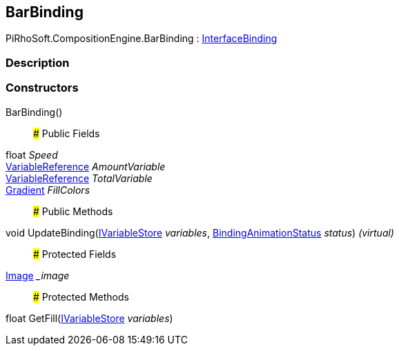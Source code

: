 [#reference/bar-binding]

## BarBinding

PiRhoSoft.CompositionEngine.BarBinding : <<reference/interface-binding.html,InterfaceBinding>>

### Description

### Constructors

BarBinding()::

### Public Fields

float _Speed_::

<<reference/variable-reference.html,VariableReference>> _AmountVariable_::

<<reference/variable-reference.html,VariableReference>> _TotalVariable_::

https://docs.unity3d.com/ScriptReference/Gradient.html[Gradient^] _FillColors_::

### Public Methods

void UpdateBinding(<<reference/i-variable-store.html,IVariableStore>> _variables_, <<reference/binding-animation-status.html,BindingAnimationStatus>> _status_) _(virtual)_::

### Protected Fields

https://docs.unity3d.com/ScriptReference/Image.html[Image^] __image_::

### Protected Methods

float GetFill(<<reference/i-variable-store.html,IVariableStore>> _variables_)::
